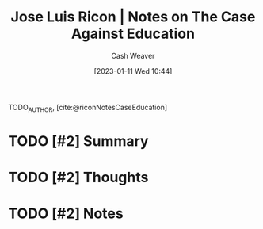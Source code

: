 :PROPERTIES:
:ROAM_REFS: [cite:@riconNotesCaseEducation]
:ID:       9868e181-4731-42f0-86bf-ca1651457322
:LAST_MODIFIED: [2023-09-05 Tue 20:15]
:END:
#+title: Jose Luis Ricon | Notes on The Case Against Education
#+hugo_custom_front_matter: :slug "9868e181-4731-42f0-86bf-ca1651457322"
#+author: Cash Weaver
#+date: [2023-01-11 Wed 10:44]
#+filetags: :hastodo:reference:

TODO_AUTHOR, [cite:@riconNotesCaseEducation]

* TODO [#2] Summary
* TODO [#2] Thoughts
* TODO [#2] Notes

#+begin_quote

#+end_quote

* TODO [#2] Flashcards :noexport:
#+print_bibliography: